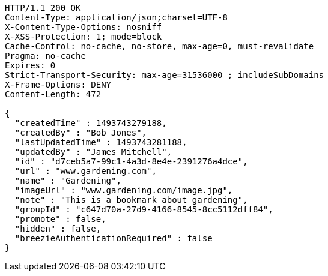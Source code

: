 [source,http,options="nowrap"]
----
HTTP/1.1 200 OK
Content-Type: application/json;charset=UTF-8
X-Content-Type-Options: nosniff
X-XSS-Protection: 1; mode=block
Cache-Control: no-cache, no-store, max-age=0, must-revalidate
Pragma: no-cache
Expires: 0
Strict-Transport-Security: max-age=31536000 ; includeSubDomains
X-Frame-Options: DENY
Content-Length: 472

{
  "createdTime" : 1493743279188,
  "createdBy" : "Bob Jones",
  "lastUpdatedTime" : 1493743281188,
  "updatedBy" : "James Mitchell",
  "id" : "d7ceb5a7-99c1-4a3d-8e4e-2391276a4dce",
  "url" : "www.gardening.com",
  "name" : "Gardening",
  "imageUrl" : "www.gardening.com/image.jpg",
  "note" : "This is a bookmark about gardening",
  "groupId" : "c647d70a-27d9-4166-8545-8cc5112dff84",
  "promote" : false,
  "hidden" : false,
  "breezieAuthenticationRequired" : false
}
----
